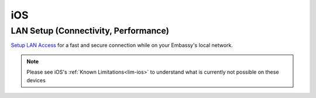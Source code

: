 .. _dg-ios:

===
iOS
===

LAN Setup (Connectivity, Performance)
-------------------------------------

`Setup LAN Access <docs.start9.com/user-manual/configuration/lan-setup/lan-ios>`_ for a fast and secure connection while on your Embassy's local network.

.. note:: Please see iOS's :ref:`Known Limitations<lim-ios>` to understand what is currently not possible on these devices